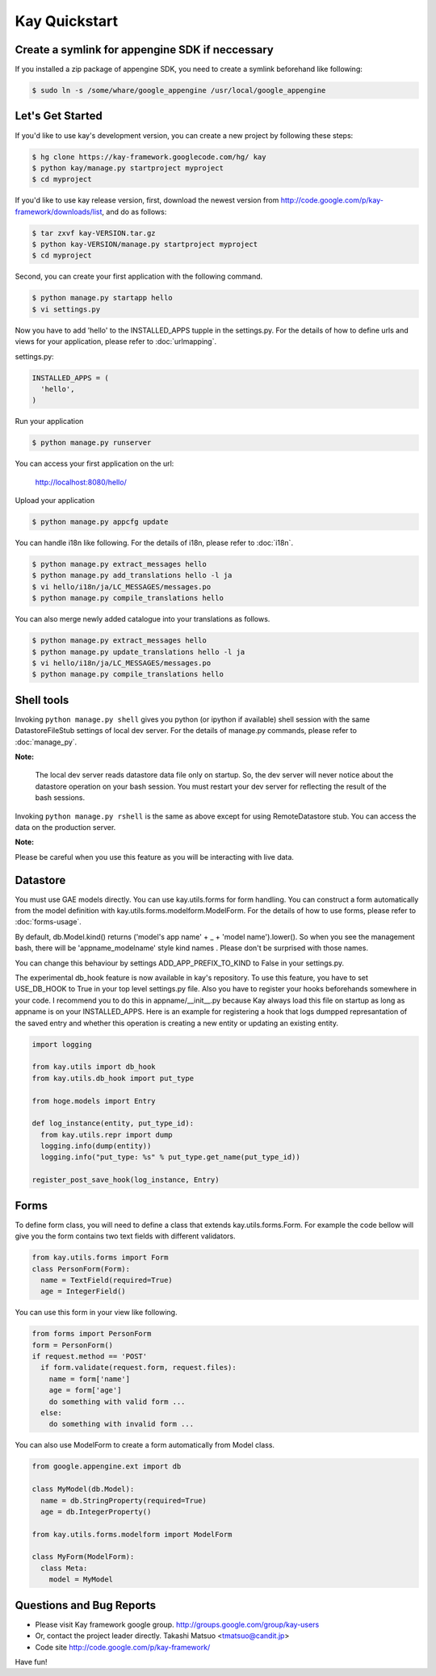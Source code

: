 ==============
Kay Quickstart
==============

Create a symlink for appengine SDK if neccessary
------------------------------------------------

If you installed a zip package of appengine SDK, you need to create
a symlink beforehand like following:

.. code-block:: bash

   $ sudo ln -s /some/whare/google_appengine /usr/local/google_appengine    


Let's Get Started
-----------------

If you'd like to use kay's development version, you can create a new
project by following these steps:

.. code-block:: bash

   $ hg clone https://kay-framework.googlecode.com/hg/ kay
   $ python kay/manage.py startproject myproject
   $ cd myproject

If you'd like to use kay release version, first, download the newest
version from http://code.google.com/p/kay-framework/downloads/list,
and do as follows:

.. code-block:: bash

   $ tar zxvf kay-VERSION.tar.gz
   $ python kay-VERSION/manage.py startproject myproject
   $ cd myproject


Second, you can create your first application with the following command.

.. code-block:: bash

   $ python manage.py startapp hello
   $ vi settings.py

Now you have to add 'hello' to the INSTALLED_APPS tupple in the
settings.py. For the details of how to define urls and views for your
application, please refer to :doc:`urlmapping`.

settings.py:

.. code-block:: python

  INSTALLED_APPS = (
    'hello',
  )

Run your application

.. code-block:: bash

  $ python manage.py runserver


You can access your first application on the url:

    http://localhost:8080/hello/

Upload your application

.. code-block:: bash

  $ python manage.py appcfg update

You can handle i18n like following. For the details of i18n, please
refer to :doc:`i18n`.

.. code-block:: bash

   $ python manage.py extract_messages hello
   $ python manage.py add_translations hello -l ja
   $ vi hello/i18n/ja/LC_MESSAGES/messages.po
   $ python manage.py compile_translations hello

You can also merge newly added catalogue into your translations as
follows.

.. code-block:: bash

   $ python manage.py extract_messages hello
   $ python manage.py update_translations hello -l ja
   $ vi hello/i18n/ja/LC_MESSAGES/messages.po
   $ python manage.py compile_translations hello

Shell tools
-----------

Invoking ``python manage.py shell`` gives you python (or ipython if
available) shell session with the same DatastoreFileStub settings of
local dev server. For the details of manage.py commands, please
refer to :doc:`manage_py`.

**Note:**

  The local dev server reads datastore data file only on startup. So,
  the dev server will never notice about the datastore operation on
  your bash session. You must restart your dev server for
  reflecting the result of the bash sessions.

Invoking ``python manage.py rshell`` is the same as above except for
using RemoteDatastore stub. You can access the data on the
production server.

**Note:**
  
Please be careful when you use this feature as you will be
interacting with live data.

Datastore
---------

You must use GAE models directly. You can use kay.utils.forms for
form handling. You can construct a form automatically from the model
definition with kay.utils.forms.modelform.ModelForm. For the details
of how to use forms, please refer to :doc:`forms-usage`.

By default, db.Model.kind() returns ('model's app name' + _ + 'model
name').lower(). So when you see the management bash, there will
be 'appname_modelname' style kind names . Please don't be surprised
with those names.

You can change this behaviour by settings ADD_APP_PREFIX_TO_KIND to
False in your settings.py.

The experimental db_hook feature is now available in kay's repository.
To use this feature, you have to set USE_DB_HOOK to True in your top level
settings.py file. Also you have to register your hooks beforehands
somewhere in your code. I recommend you to do this in
appname/__init__.py because Kay always load this file on startup as
long as appname is on your INSTALLED_APPS. Here is an example for
registering a hook that logs dumpped represantation of the saved
entry and whether this operation is creating a new entity or
updating an existing entity.

.. code-block:: python

  import logging

  from kay.utils import db_hook
  from kay.utils.db_hook import put_type

  from hoge.models import Entry

  def log_instance(entity, put_type_id):
    from kay.utils.repr import dump
    logging.info(dump(entity))
    logging.info("put_type: %s" % put_type.get_name(put_type_id))

  register_post_save_hook(log_instance, Entry)


Forms
-----

To define form class, you will need to define a class that extends
kay.utils.forms.Form. For example the code bellow will give you the
form contains two text fields with different validators.

.. code-block:: python

    from kay.utils.forms import Form
    class PersonForm(Form):
      name = TextField(required=True)
      age = IntegerField()


You can use this form in your view like following.
 
.. code-block:: python

    from forms import PersonForm
    form = PersonForm()
    if request.method == 'POST'
      if form.validate(request.form, request.files):
        name = form['name']
	age = form['age']
        do something with valid form ...
      else:
        do something with invalid form ...


You can also use ModelForm to create a form automatically from Model
class.

.. code-block:: python

    from google.appengine.ext import db

    class MyModel(db.Model):
      name = db.StringProperty(required=True)
      age = db.IntegerProperty()

    from kay.utils.forms.modelform import ModelForm

    class MyForm(ModelForm):
      class Meta:
        model = MyModel

Questions and Bug Reports
-------------------------

* Please visit Kay framework google group.
  http://groups.google.com/group/kay-users
  
* Or, contact the project leader directly.
  Takashi Matsuo <tmatsuo@candit.jp>

* Code site
  http://code.google.com/p/kay-framework/

Have fun!
